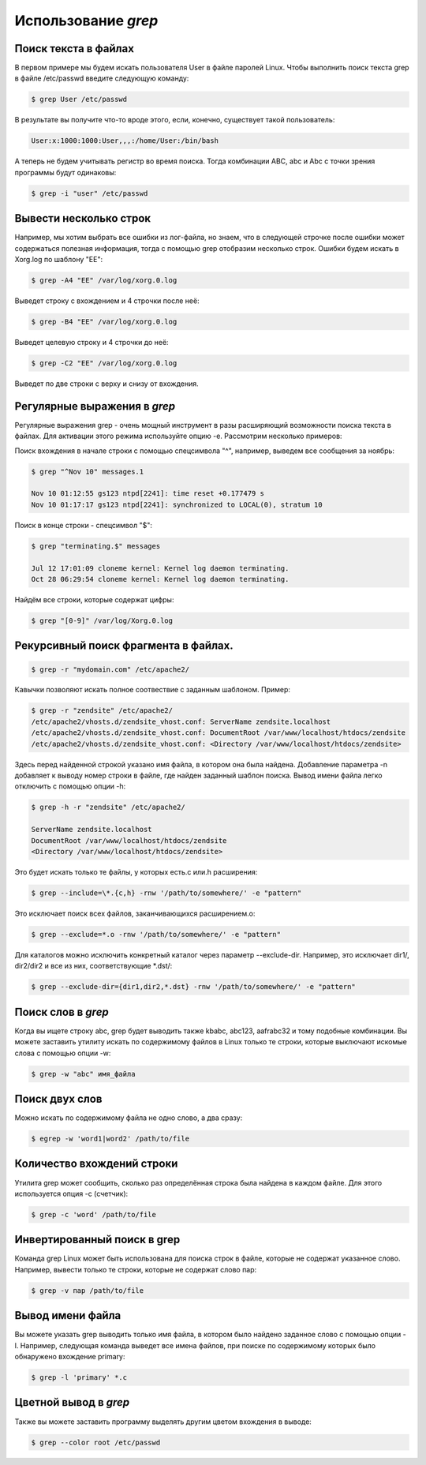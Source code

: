 Использование *grep*
====================

Поиск текста в файлах
---------------------

В первом примере мы будем искать пользователя User в файле паролей Linux. Чтобы выполнить поиск текста grep в файле /etc/passwd введите следующую команду:

.. code-block:: console

   $ grep User /etc/passwd

В результате вы получите что-то вроде этого, если, конечно, существует такой пользователь:

.. code-block:: console

   User:x:1000:1000:User,,,:/home/User:/bin/bash

А теперь не будем учитывать регистр во время поиска. Тогда комбинации ABC, abc и Abc с точки зрения программы будут одинаковы:

.. code-block:: console

   $ grep -i "user" /etc/passwd

Вывести несколько строк
-----------------------

Например, мы хотим выбрать все ошибки из лог-файла, но знаем, что в следующей строчке после ошибки может содержаться полезная информация, тогда с помощью grep отобразим несколько строк. Ошибки будем искать в Xorg.log по шаблону "EE":

.. code-block:: console

   $ grep -A4 "EE" /var/log/xorg.0.log

Выведет строку с вхождением и 4 строчки после неё:

.. code-block:: console

   $ grep -B4 "EE" /var/log/xorg.0.log

Выведет целевую строку и 4 строчки до неё:

.. code-block:: console

   $ grep -C2 "EE" /var/log/xorg.0.log

Выведет по две строки с верху и снизу от вхождения.

Регулярные выражения в *grep*
-----------------------------

Регулярные выражения grep - очень мощный инструмент в разы расширяющий возможности поиска текста в файлах. Для активации этого режима используйте опцию -e. Рассмотрим несколько примеров:

Поиск вхождения в начале строки с помощью спецсимвола "^", например, выведем все сообщения за ноябрь:

.. code-block:: console

   $ grep "^Nov 10" messages.1

   Nov 10 01:12:55 gs123 ntpd[2241]: time reset +0.177479 s
   Nov 10 01:17:17 gs123 ntpd[2241]: synchronized to LOCAL(0), stratum 10

Поиск в конце строки - спецсимвол "$":

.. code-block:: console

   $ grep "terminating.$" messages

   Jul 12 17:01:09 cloneme kernel: Kernel log daemon terminating.
   Oct 28 06:29:54 cloneme kernel: Kernel log daemon terminating.

Найдём все строки, которые содержат цифры:

.. code-block:: console

   $ grep "[0-9]" /var/log/Xorg.0.log

Рекурсивный поиск фрагмента в файлах.
-------------------------------------

.. code-block:: console

   $ grep -r "mydomain.com" /etc/apache2/

Кавычки позволяют искать полное соотвествие с заданным шаблоном.
Пример:

.. code-block:: console

   $ grep -r "zendsite" /etc/apache2/
   /etc/apache2/vhosts.d/zendsite_vhost.conf: ServerName zendsite.localhost
   /etc/apache2/vhosts.d/zendsite_vhost.conf: DocumentRoot /var/www/localhost/htdocs/zendsite
   /etc/apache2/vhosts.d/zendsite_vhost.conf: <Directory /var/www/localhost/htdocs/zendsite>

Здесь перед найденной строкой указано имя файла, в котором она была найдена.
Добавление параметра -n добавляет  к выводу номер строки в файле, где найден заданный шаблон поиска.
Вывод имени файла легко отключить с помощью опции -h:

.. code-block:: console

   $ grep -h -r "zendsite" /etc/apache2/

   ServerName zendsite.localhost
   DocumentRoot /var/www/localhost/htdocs/zendsite
   <Directory /var/www/localhost/htdocs/zendsite>

Это будет искать только те файлы, у которых есть.c или.h расширения:

.. code-block:: console

   $ grep --include=\*.{c,h} -rnw '/path/to/somewhere/' -e "pattern"

Это исключает поиск всех файлов, заканчивающихся расширением.o:

.. code-block:: console

   $ grep --exclude=*.o -rnw '/path/to/somewhere/' -e "pattern"

Для каталогов можно исключить конкретный каталог через параметр --exclude-dir. Например, это исключает dir1/, dir2/dir2 и все из них, соответствующие *.dst/:

.. code-block:: console

   $ grep --exclude-dir={dir1,dir2,*.dst} -rnw '/path/to/somewhere/' -e "pattern"

Поиск слов в *grep*
-------------------

Когда вы ищете строку abc, grep будет выводить также kbabc, abc123, aafrabc32 и тому подобные комбинации. Вы можете заставить утилиту искать по содержимому файлов в Linux только те строки, которые выключают искомые слова с помощью опции -w:

.. code-block:: console

   $ grep -w "abc" имя_файла

Поиск двух слов
---------------

Можно искать по содержимому файла не одно слово, а два сразу:

.. code-block:: console

   $ egrep -w 'word1|word2' /path/to/file

Количество вхождений строки
---------------------------

Утилита grep может сообщить, сколько раз определённая строка была найдена в каждом файле. Для этого используется опция -c (счетчик):

.. code-block:: console

   $ grep -c 'word' /path/to/file

Инвертированный поиск в grep
----------------------------

Команда grep Linux может быть использована для поиска строк в файле, которые не содержат указанное слово. Например, вывести только те строки, которые не содержат слово пар:

.. code-block:: console

   $ grep -v пар /path/to/file

Вывод имени файла
-----------------

Вы можете указать grep выводить только имя файла, в котором было найдено заданное слово с помощью опции -l. Например, следующая команда выведет все имена файлов, при поиске по содержимому которых было обнаружено вхождение primary:

.. code-block:: console

   $ grep -l 'primary' *.c

Цветной вывод в *grep*
----------------------

Также вы можете заставить программу выделять другим цветом вхождения в выводе:

.. code-block:: console

   $ grep --color root /etc/passwd
